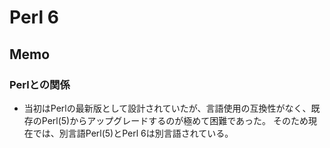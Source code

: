 * Perl 6
** Memo
*** Perlとの関係
- 当初はPerlの最新版として設計されていたが、言語使用の互換性がなく、既存のPerl(5)からアップグレードするのが極めて困難であった。
  そのため現在では、別言語Perl(5)とPerl 6は別言語されている。
  
